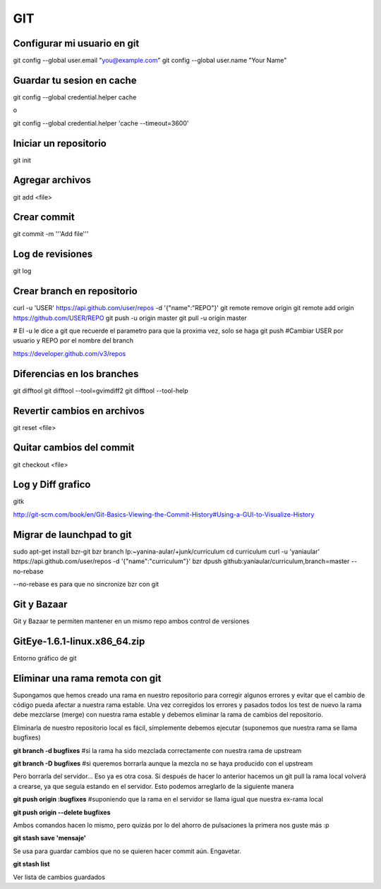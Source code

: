GIT
===


Configurar mi usuario en git
----------------------------

git config --global user.email "you@example.com"
git config --global user.name "Your Name"

Guardar tu sesion en cache
--------------------------

git config --global credential.helper cache

o

git config --global credential.helper 'cache --timeout=3600'


Iniciar un repositorio
----------------------

git init

Agregar archivos
----------------

git add <file>

Crear commit
------------

git commit -m '''Add file'''

Log de revisiones
-----------------

git log

Crear branch en repositorio
---------------------------

curl -u 'USER' https://api.github.com/user/repos -d '{"name":"REPO"}'
git remote remove origin
git remote add origin https://github.com/USER/REPO
git push -u origin master
git pull -u origin master

# El -u le dice a git que recuerde el parametro para que la proxima vez, solo se haga git push
#Cambiar USER por usuario y REPO por el nombre del branch

https://developer.github.com/v3/repos

Diferencias en los branches
---------------------------

git difftool
git difftool --tool=gvimdiff2
git difftool --tool-help

Revertir cambios en archivos
----------------------------

git reset <file>

Quitar cambios del commit
-------------------------

git checkout <file>

Log y Diff grafico
------------------

gitk

http://git-scm.com/book/en/Git-Basics-Viewing-the-Commit-History#Using-a-GUI-to-Visualize-History

Migrar de launchpad to git
--------------------------

sudo apt-get install bzr-git
bzr branch lp:~yanina-aular/+junk/curriculum
cd curriculum 
curl -u 'yaniaular' https://api.github.com/user/repos -d '{"name":"curriculum"}'
bzr dpush github:yaniaular/curriculum,branch=master --no-rebase

--no-rebase es para que no sincronize bzr con git

Git y Bazaar
------------

Git y Bazaar te permiten mantener en un mismo repo ambos control de versiones

GitEye-1.6.1-linux.x86_64.zip
-----------------------------

Entorno gráfico de git

Eliminar una rama remota con git
--------------------------------

Supongamos que hemos creado una rama en nuestro repositorio para corregir
algunos errores y evitar que el cambio de código pueda afectar a nuestra rama
estable. Una vez corregidos los errores y pasados todos los test de nuevo la
rama debe mezclarse (merge) con nuestra rama estable y debemos eliminar la rama
de cambios del repositorio.

Eliminarla de nuestro repositorio local es fácil, símplemente debemos ejecutar
(suponemos que nuestra rama se llama bugfixes)

**git branch -d bugfixes** #si la rama ha sido mezclada correctamente con
nuestra rama de upstream

**git branch -D bugfixes** #si queremos borrarla aunque la mezcla no se haya
producido con el upstream

Pero borrarla del servidor… Eso ya es otra cosa. Si después de hacer lo
anterior hacemos un git pull la rama local volverá a crearse, ya que seguía
estando en el servidor. Esto podemos arreglarlo de la siguiente manera

**git push origin :bugfixes** #suponiendo que la rama en el servidor se llama
igual que nuestra ex-rama local

**git push origin --delete bugfixes**

Ambos comandos hacen lo mismo, pero quizás por lo del ahorro de pulsaciones la
primera nos guste más :p
 
**git stash save 'mensaje'** 

Se usa para guardar cambios que no se quieren hacer commit aún. Engavetar.

**git stash list**

Ver lista de cambios guardados

